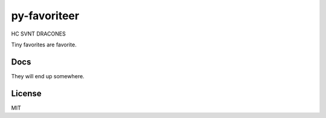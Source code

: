 py-favoriteer
=============

HC SVNT DRACONES

Tiny favorites are favorite.

Docs
----
They will end up somewhere.

License
-------
MIT
